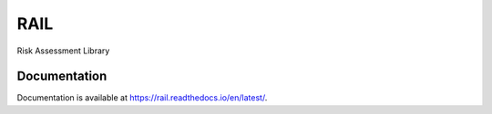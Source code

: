 RAIL
====

Risk Assessment Library

Documentation
-------------

Documentation is available at https://rail.readthedocs.io/en/latest/.
